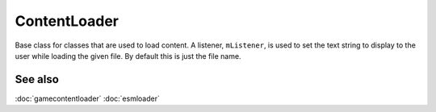 ContentLoader
=============
Base class for classes that are used to load content. A listener,
``mListener``, is used to set the text string to display to the user while
loading the given file. By default this is just the file name.

See also
--------
:doc:`gamecontentloader`
:doc:`esmloader`

